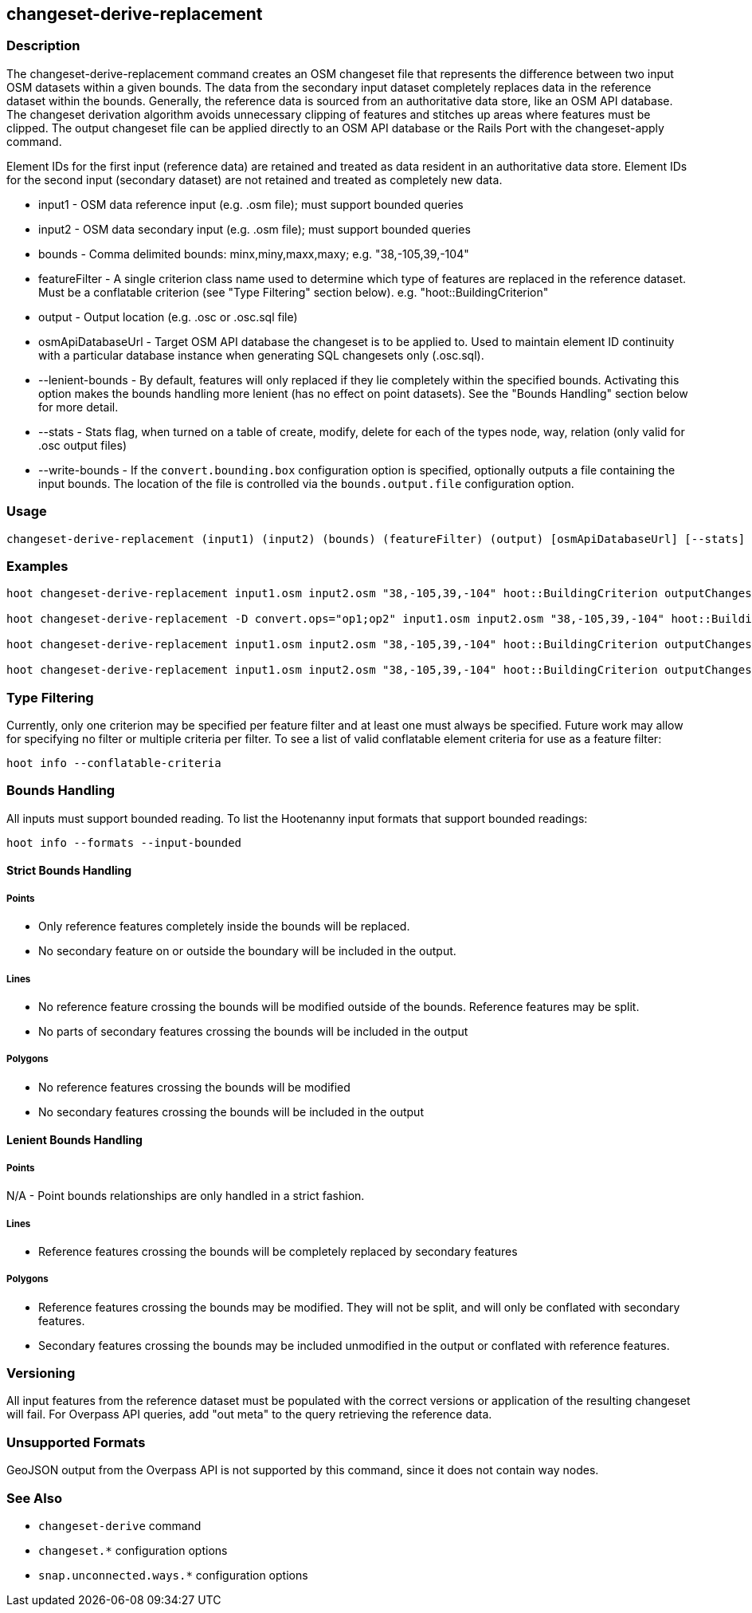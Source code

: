 [[changeset-derive-replacement]]
== changeset-derive-replacement

=== Description

The +changeset-derive-replacement+ command creates an OSM changeset file that represents the difference between two input OSM datasets within 
a given bounds. The data from the secondary input dataset completely replaces data in the reference dataset within the bounds. Generally, the
reference data is sourced from an authoritative data store, like an OSM API database. The changeset derivation algorithm avoids unnecessary
clipping of features and stitches up areas where features must be clipped. The output changeset file can be applied directly to an OSM API 
database or the Rails Port with the +changeset-apply+ command.

Element IDs for the first input (reference data) are retained and treated as data resident in an authoritative data store. Element IDs for 
the second input (secondary dataset) are not retained and treated as completely new data. 

* +input1+            - OSM data reference input (e.g. .osm file); must support bounded queries
* +input2+            - OSM data secondary input (e.g. .osm file); must support bounded queries
* +bounds+            - Comma delimited bounds: minx,miny,maxx,maxy; e.g. "38,-105,39,-104"
* +featureFilter+     - A single criterion class name used to determine which type of features are replaced in the 
                        reference dataset. Must be a conflatable criterion (see "Type Filtering" section below). e.g. "hoot::BuildingCriterion"
* +output+            - Output location (e.g. .osc or .osc.sql file)
* +osmApiDatabaseUrl+ - Target OSM API database the changeset is to be applied to.  Used to maintain
                        element ID continuity with a particular database instance when generating SQL
                        changesets only (.osc.sql).
* +--lenient-bounds+  - By default, features will only replaced if they lie completely within the specified bounds. Activating this option
                        makes the bounds handling more lenient (has no effect on point datasets). See the "Bounds Handling" section below 
                        for more detail.
* +--stats+           - Stats flag, when turned on a table of create, modify, delete for each of the types node, way, relation (only valid 
                        for .osc output files)
* +--write-bounds+    - If the `convert.bounding.box` configuration option is specified, optionally outputs a file containing the input 
                        bounds. The location of the file is controlled via the `bounds.output.file` configuration option.

=== Usage

--------------------------------------
changeset-derive-replacement (input1) (input2) (bounds) (featureFilter) (output) [osmApiDatabaseUrl] [--stats] [--write-bounds]
--------------------------------------

=== Examples

--------------------------------------
hoot changeset-derive-replacement input1.osm input2.osm "38,-105,39,-104" hoot::BuildingCriterion outputChangeset.osc 

hoot changeset-derive-replacement -D convert.ops="op1;op2" input1.osm input2.osm "38,-105,39,-104" hoot::BuildingCriterion outputChangeset.osc --lenient-bounds

hoot changeset-derive-replacement input1.osm input2.osm "38,-105,39,-104" hoot::BuildingCriterion outputChangeset.osc --stats

hoot changeset-derive-replacement input1.osm input2.osm "38,-105,39,-104" hoot::BuildingCriterion outputChangeset.osc.sql osmapidb://username:password@localhost:5432/osmApiDatabaseName
--------------------------------------

=== Type Filtering

Currently, only one criterion may be specified per feature filter and at least one must always be specified. Future work may allow for 
specifying no filter or multiple criteria per filter. To see a list of valid conflatable element criteria for use as a feature filter:
-----
hoot info --conflatable-criteria
-----

=== Bounds Handling

All inputs must support bounded reading. To list the Hootenanny input formats that support bounded readings:
-----
hoot info --formats --input-bounded
-----

==== Strict Bounds Handling

===== Points

- Only reference features completely inside the bounds will be replaced.
- No secondary feature on or outside the boundary will be included in the output.

===== Lines

* No reference feature crossing the bounds will be modified outside of the bounds. Reference features may be split.
* No parts of secondary features crossing the bounds will be included in the output

===== Polygons

* No reference features crossing the bounds will be modified
* No secondary features crossing the bounds will be included in the output

==== Lenient Bounds Handling

===== Points

N/A - Point bounds relationships are only handled in a strict fashion.

===== Lines

* Reference features crossing the bounds will be completely replaced by secondary features

===== Polygons

* Reference features crossing the bounds may be modified. They will not be split, and will only be conflated with secondary features.
* Secondary features crossing the bounds may be included unmodified in the output or conflated with reference features.

=== Versioning

All input features from the reference dataset must be populated with the correct versions or application of the resulting changeset will fail. 
For Overpass API queries, add "out meta" to the query retrieving the reference data.

=== Unsupported Formats

GeoJSON output from the Overpass API is not supported by this command, since it does not contain way nodes.

=== See Also

* `changeset-derive` command
* `changeset.*` configuration options
* `snap.unconnected.ways.*` configuration options
